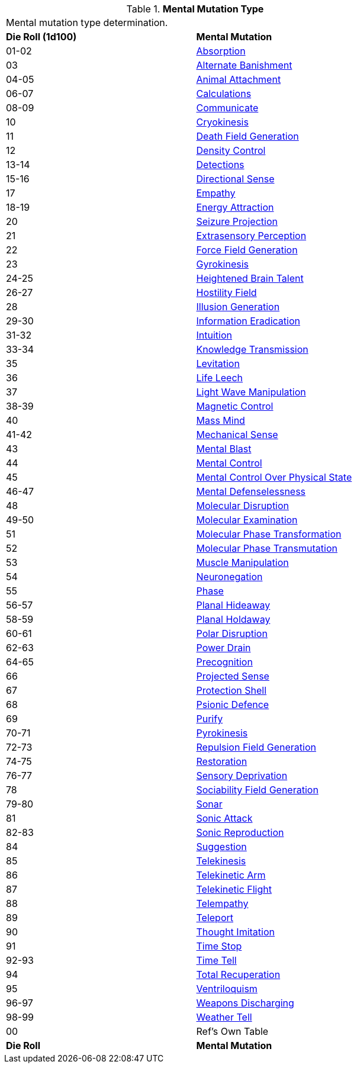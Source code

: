 // Table 58.1 Mental Mutation Type
.*Mental Mutation Type*
[width="75%",cols="^,<",frame="all", stripes="even"]
|===
2+<|Mental mutation type determination. 
s|Die Roll (1d100)
s|Mental Mutation

|01-02
|<<_absorption,Absorption>>

|03
|<<_alternate_banishment,Alternate Banishment>>

|04-05
|<<_animal_attachment,Animal Attachment>>

|06-07
|<<_calculations,Calculations>>

|08-09
|<<_communicate,Communicate>>

|10
|<<_cryokinesis,Cryokinesis>>

|11
|<<_death_field_generation,Death Field Generation>>

|12
|<<_density_control,Density Control>>

|13-14
|<<_detections,Detections>>

|15-16
|<<_directional_sense,Directional Sense>>

|17
|<<_empathy,Empathy>>

|18-19
|<<_energy_attraction,Energy Attraction>>

|20
|<<_seizure_projection,Seizure Projection>>

|21
|<<_extrasensory_perception,Extrasensory Perception>>

|22
|<<_force_field_generation,Force Field Generation>>

|23
|<<_gyrokinesis,Gyrokinesis>>

|24-25
|<<_heightened_brain_talent,Heightened Brain Talent>>

|26-27
|<<_hostility_field,Hostility Field>>

|28
|<<_illusion_generation,Illusion Generation>>

|29-30
|<<_information_eradication,Information Eradication>>

|31-32
|<<_intuition,Intuition>>

|33-34
|<<_knowledge_transmission,Knowledge Transmission>>

|35
|<<_levitation,Levitation>>

|36
|<<_life_leech,Life Leech>>

|37
|<<_light_wave_manipulation,Light Wave Manipulation>>

|38-39
|<<_magnetic_control,Magnetic Control>>

|40
|<<_mass_mind,Mass Mind>>

|41-42
|<<_mechanical_sense,Mechanical Sense>>

|43
|<<_mental_blast,Mental Blast>>

|44
|<<_mental_control,Mental Control>>

|45
|<<_mental_control_over_physical_state,Mental Control Over Physical State>>

|46-47
|<<_mental_defenselessness,Mental Defenselessness>>

|48
|<<_molecular_disruption,Molecular Disruption>>

|49-50
|<<_molecular_examination,Molecular Examination>>

|51
|<<_molecular_phase_transformation,Molecular Phase Transformation>>

|52
|<<_molecular_phase_transmutation,Molecular Phase Transmutation>>

|53
|<<_muscle_manipulation,Muscle Manipulation>>

|54
|<<_neuronegation,Neuronegation>>

|55
|<<_phase,Phase>>

|56-57
|<<_planal_hideaway,Planal Hideaway>>

|58-59
|<<_planal_holdaway,Planal Holdaway>>

|60-61
|<<_polar_disruption,Polar Disruption>>

|62-63
|<<_power_drain,Power Drain>>

|64-65
|<<_precognition,Precognition>>

|66
|<<_projected_sense,Projected Sense>>

|67
|<<_protection_shell,Protection Shell>>

|68
|<<_psionic_defence,Psionic Defence>>

|69
|<<_purify,Purify>>

|70-71
|<<_pyrokinesis,Pyrokinesis>>

|72-73
|<<_repulsion_field_generation,Repulsion Field Generation>>

|74-75
|<<_restoration,Restoration>>

|76-77
|<<_sensory_deprivation,Sensory Deprivation>>

|78
|<<_sociability_field_generation,Sociability Field Generation>>

|79-80
|<<_sonar,Sonar>>

|81
|<<_sonic_attack,Sonic Attack>>

|82-83
|<<_sonic_reproduction,Sonic Reproduction>>

|84
|<<_suggestion,Suggestion>>

|85
|<<_telekinesis,Telekinesis>>

|86
|<<_telekinetic_arm,Telekinetic Arm>>

|87
|<<_telekinetic_flight,Telekinetic Flight>>

|88
|<<_telempathy,Telempathy>>

|89
|<<_teleport,Teleport>>

|90
|<<_thought_imitation,Thought Imitation>>

|91
|<<_time_stop,Time Stop>>

|92-93
|<<_time_tell,Time Tell>>

|94
|<<_total_recuperation,Total Recuperation>>

|95
|<<_ventriloquism,Ventriloquism>>

|96-97
|<<_weapons_discharging,Weapons Discharging>>

|98-99
|<<_weather_tell,Weather Tell>>

|00
|Ref's Own Table

s|Die Roll
s|Mental Mutation

|===

